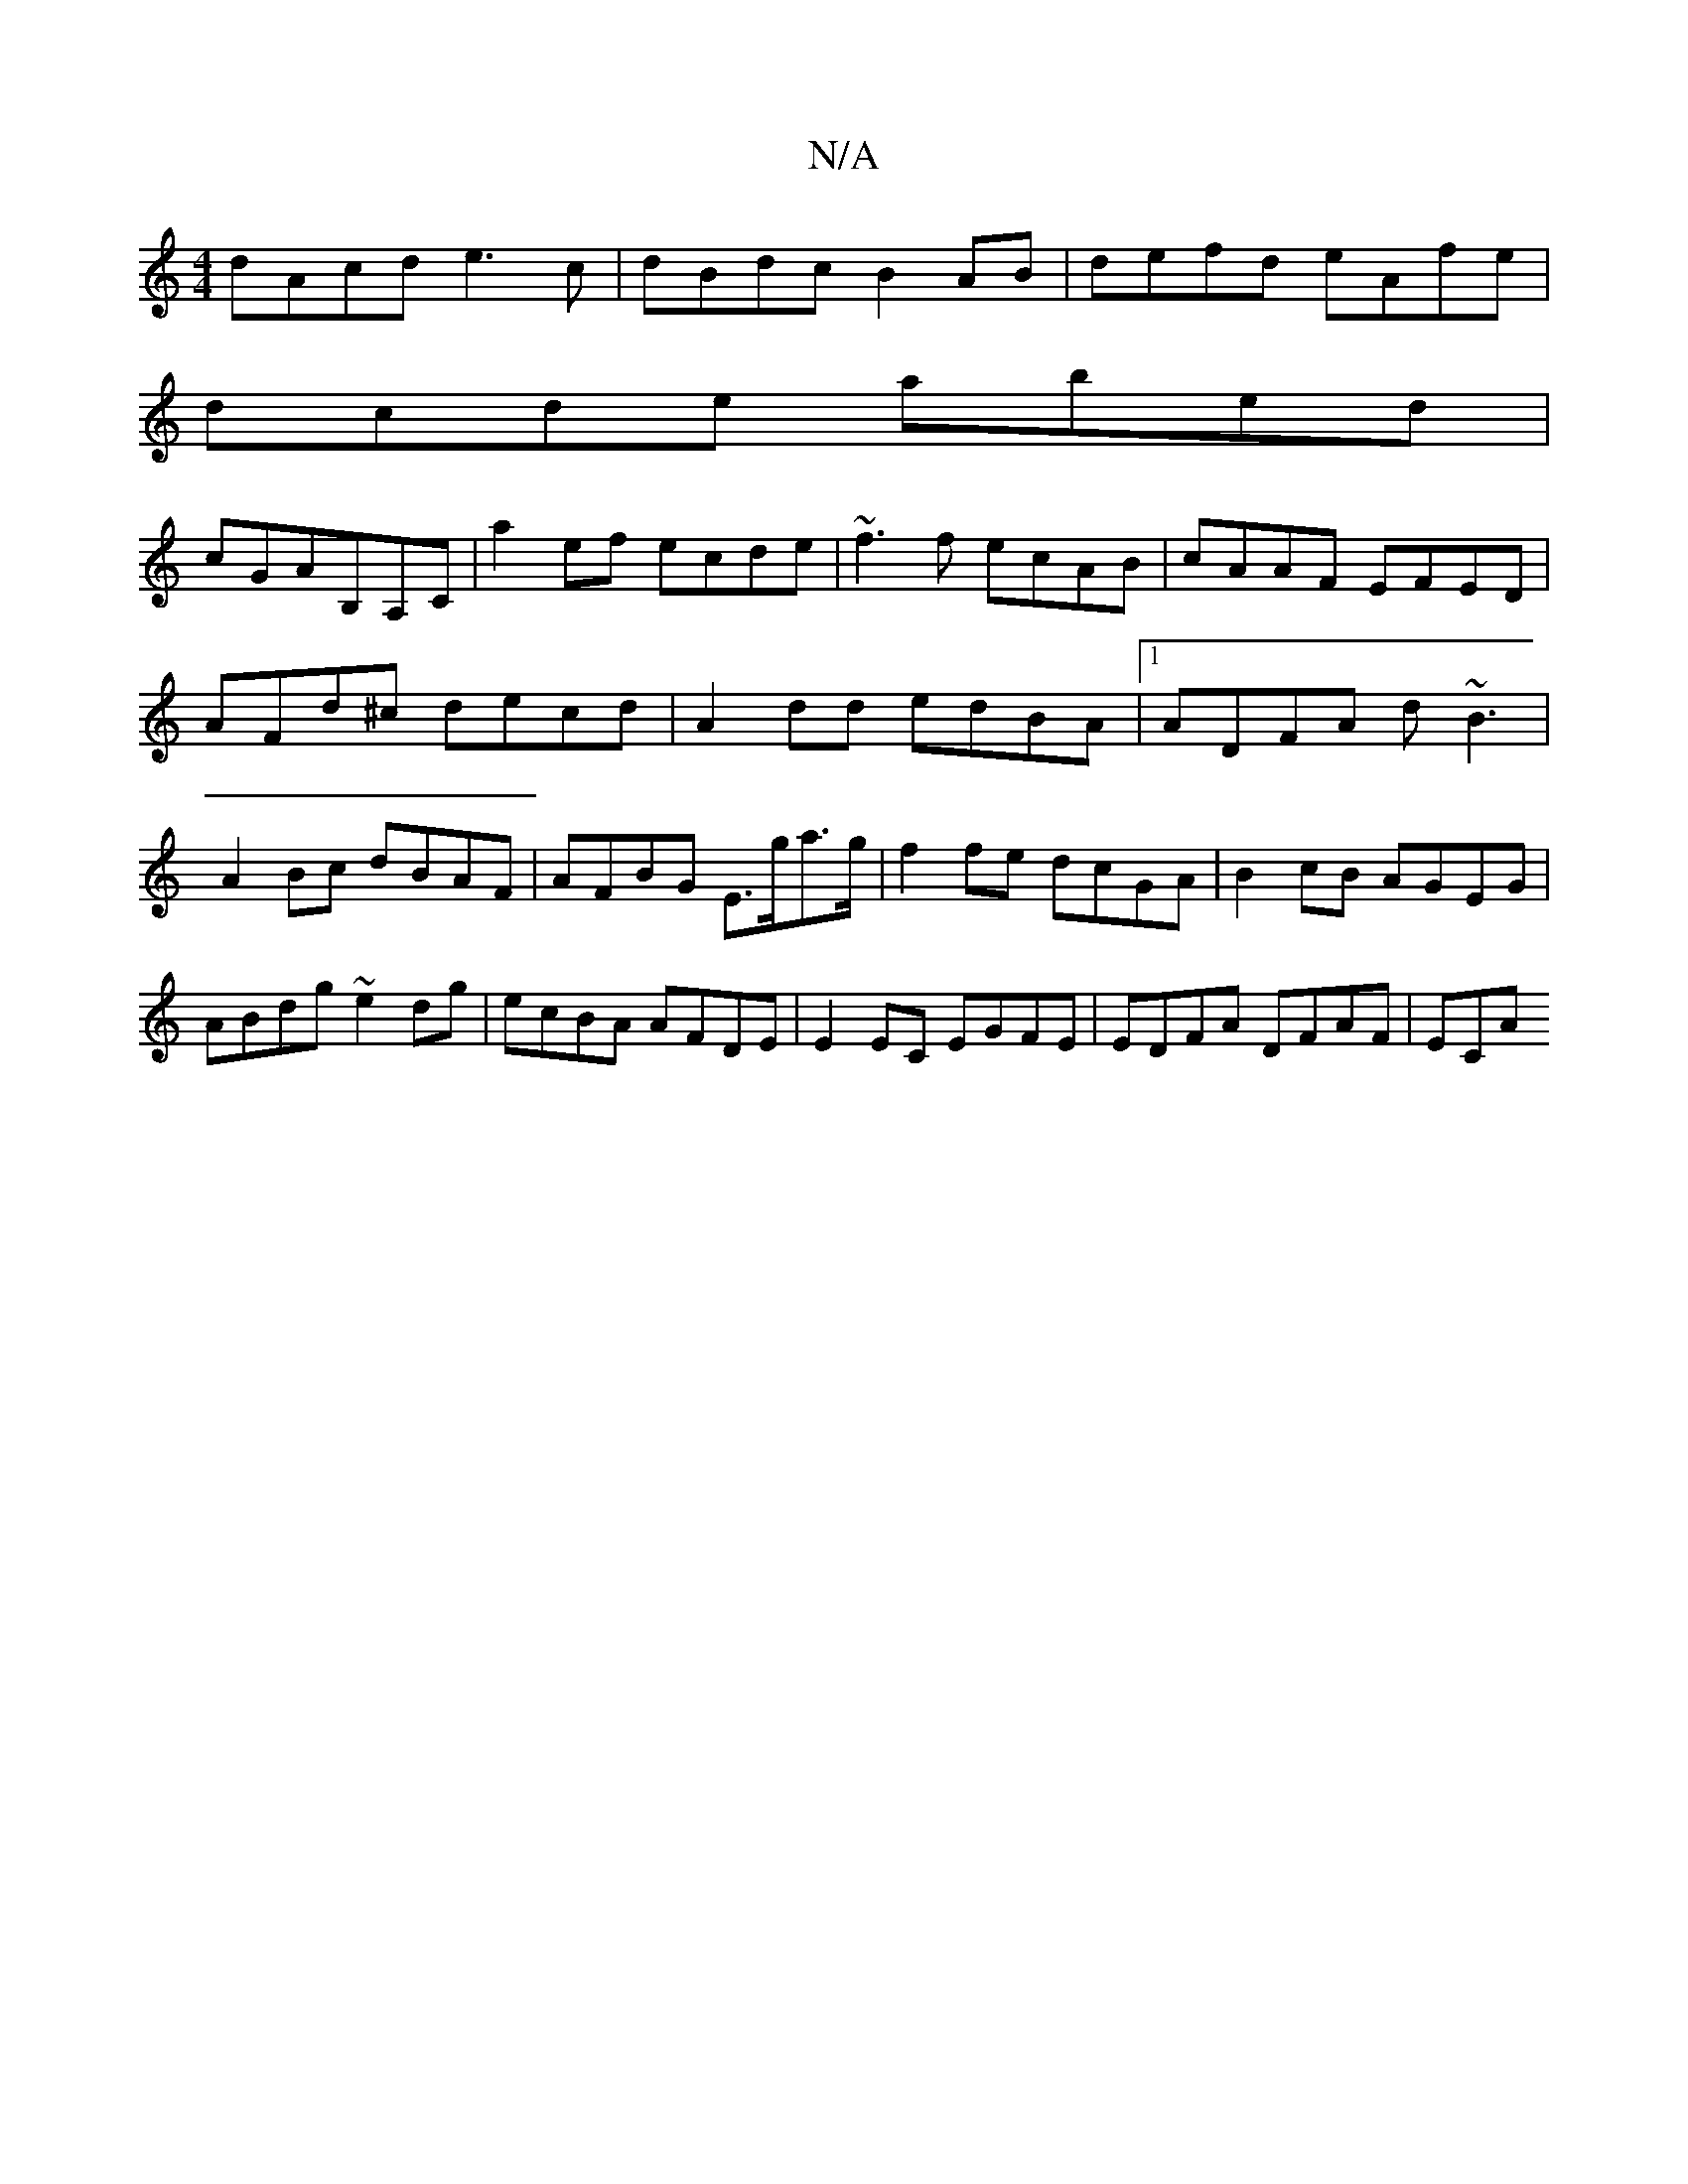 X:1
T:N/A
M:4/4
R:N/A
K:Cmajor
dAcd e3c|dBdc B2AB|defd eAfe|
dcde abed|
cGAB,A,C|a2ef ecde|~f3f ecAB|cAAF EFED|
AFd^c decd|A2dd edBA|1 ADFA d~B3|A2Bc dBAF|AFBG E>ga>g|f2fe dcGA|B2cB AGEG|ABdg ~e2dg|ecBA AFDE|E2EC EGFE|EDFA DFAF|ECA